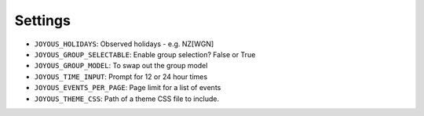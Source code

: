 Settings
========

*  ``JOYOUS_HOLIDAYS``: Observed holidays - e.g. NZ[WGN]		
*  ``JOYOUS_GROUP_SELECTABLE``: Enable group selection? False or True		
*  ``JOYOUS_GROUP_MODEL``: To swap out the group model		
*  ``JOYOUS_TIME_INPUT``: Prompt for 12 or 24 hour times
*  ``JOYOUS_EVENTS_PER_PAGE``: Page limit for a list of events
*  ``JOYOUS_THEME_CSS``: Path of a theme CSS file to include.
